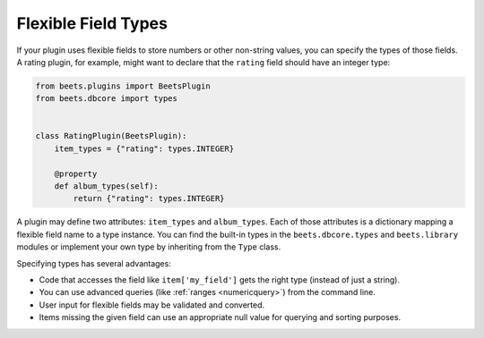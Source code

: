 Flexible Field Types
====================

If your plugin uses flexible fields to store numbers or other non-string values,
you can specify the types of those fields. A rating plugin, for example, might
want to declare that the ``rating`` field should have an integer type:

.. code-block:: python

    from beets.plugins import BeetsPlugin
    from beets.dbcore import types


    class RatingPlugin(BeetsPlugin):
        item_types = {"rating": types.INTEGER}

        @property
        def album_types(self):
            return {"rating": types.INTEGER}

A plugin may define two attributes: ``item_types`` and ``album_types``. Each of
those attributes is a dictionary mapping a flexible field name to a type
instance. You can find the built-in types in the ``beets.dbcore.types`` and
``beets.library`` modules or implement your own type by inheriting from the
``Type`` class.

Specifying types has several advantages:

- Code that accesses the field like ``item['my_field']`` gets the right type
  (instead of just a string).
- You can use advanced queries (like :ref:`ranges <numericquery>`) from the
  command line.
- User input for flexible fields may be validated and converted.
- Items missing the given field can use an appropriate null value for querying
  and sorting purposes.

